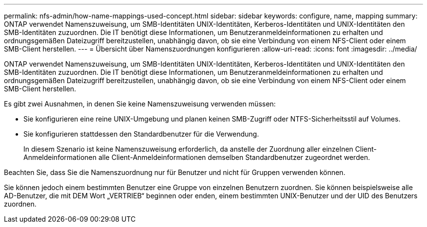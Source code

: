 ---
permalink: nfs-admin/how-name-mappings-used-concept.html 
sidebar: sidebar 
keywords: configure, name, mapping 
summary: ONTAP verwendet Namenszuweisung, um SMB-Identitäten UNIX-Identitäten, Kerberos-Identitäten und UNIX-Identitäten den SMB-Identitäten zuzuordnen. Die IT benötigt diese Informationen, um Benutzeranmeldeinformationen zu erhalten und ordnungsgemäßen Dateizugriff bereitzustellen, unabhängig davon, ob sie eine Verbindung von einem NFS-Client oder einem SMB-Client herstellen. 
---
= Übersicht über Namenszuordnungen konfigurieren
:allow-uri-read: 
:icons: font
:imagesdir: ../media/


[role="lead"]
ONTAP verwendet Namenszuweisung, um SMB-Identitäten UNIX-Identitäten, Kerberos-Identitäten und UNIX-Identitäten den SMB-Identitäten zuzuordnen. Die IT benötigt diese Informationen, um Benutzeranmeldeinformationen zu erhalten und ordnungsgemäßen Dateizugriff bereitzustellen, unabhängig davon, ob sie eine Verbindung von einem NFS-Client oder einem SMB-Client herstellen.

Es gibt zwei Ausnahmen, in denen Sie keine Namenszuweisung verwenden müssen:

* Sie konfigurieren eine reine UNIX-Umgebung und planen keinen SMB-Zugriff oder NTFS-Sicherheitsstil auf Volumes.
* Sie konfigurieren stattdessen den Standardbenutzer für die Verwendung.
+
In diesem Szenario ist keine Namenszuweisung erforderlich, da anstelle der Zuordnung aller einzelnen Client-Anmeldeinformationen alle Client-Anmeldeinformationen demselben Standardbenutzer zugeordnet werden.



Beachten Sie, dass Sie die Namenszuordnung nur für Benutzer und nicht für Gruppen verwenden können.

Sie können jedoch einem bestimmten Benutzer eine Gruppe von einzelnen Benutzern zuordnen. Sie können beispielsweise alle AD-Benutzer, die mit DEM Wort „VERTRIEB“ beginnen oder enden, einem bestimmten UNIX-Benutzer und der UID des Benutzers zuordnen.
